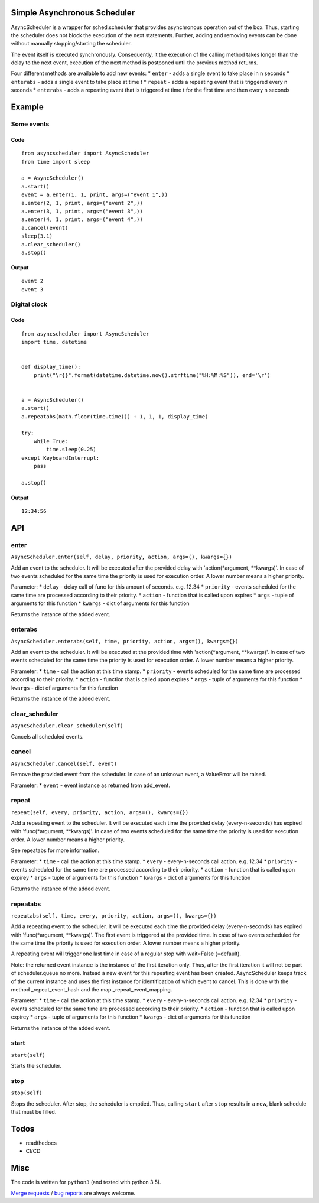 Simple Asynchronous Scheduler
=============================

AsyncScheduler is a wrapper for sched.scheduler that provides
asynchronous operation out of the box. Thus, starting the scheduler does
not block the execution of the next statements. Further, adding and
removing events can be done without manually stopping/starting the
scheduler.

The event itself is executed synchronously. Consequently, it the
execution of the calling method takes longer than the delay to the next
event, execution of the next method is postponed until the previous
method returns.

Four different methods are available to add new events: \* ``enter`` -
adds a single event to take place in n seconds \* ``enterabs`` - adds a
single event to take place at time t \* ``repeat`` - adds a repeating
event that is triggered every n seconds \* ``enterabs`` - adds a
repeating event that is triggered at time t for the first time and then
every n seconds

Example
=======

Some events
-----------

Code
~~~~

::

    from asyncscheduler import AsyncScheduler
    from time import sleep

    a = AsyncScheduler()
    a.start()
    event = a.enter(1, 1, print, args=("event 1",))
    a.enter(2, 1, print, args=("event 2",))
    a.enter(3, 1, print, args=("event 3",))
    a.enter(4, 1, print, args=("event 4",))
    a.cancel(event)
    sleep(3.1)
    a.clear_scheduler()
    a.stop()

Output
~~~~~~

::

    event 2
    event 3

Digital clock
-------------

Code
~~~~

::

    from asyncscheduler import AsyncScheduler
    import time, datetime


    def display_time():
        print("\r{}".format(datetime.datetime.now().strftime("%H:%M:%S")), end='\r')


    a = AsyncScheduler()
    a.start()
    a.repeatabs(math.floor(time.time()) + 1, 1, 1, display_time)

    try:
        while True:
            time.sleep(0.25)
    except KeyboardInterrupt:
        pass

    a.stop()

Output
~~~~~~

::

    12:34:56

API
===

enter
-----

``AsyncScheduler.enter(self, delay, priority, action, args=(), kwargs={})``

Add an event to the scheduler. It will be executed after the provided
delay with 'action(\*argument, \*\*kwargs)'. In case of two events
scheduled for the same time the priority is used for execution order. A
lower number means a higher priority.

Parameter: \* ``delay`` - delay call of func for this amount of seconds.
e.g. 12.34 \* ``priority`` - events scheduled for the same time are
processed according to their priority. \* ``action`` - function that is
called upon expires \* ``args`` - tuple of arguments for this function
\* ``kwargs`` - dict of arguments for this function

Returns the instance of the added event.

enterabs
--------

``AsyncScheduler.enterabs(self, time, priority, action, args=(), kwargs={})``

Add an event to the scheduler. It will be executed at the provided time
with 'action(\*argument, \*\*kwargs)'. In case of two events scheduled
for the same time the priority is used for execution order. A lower
number means a higher priority.

Parameter: \* ``time`` - call the action at this time stamp. \*
``priority`` - events scheduled for the same time are processed
according to their priority. \* ``action`` - function that is called
upon expires \* ``args`` - tuple of arguments for this function \*
``kwargs`` - dict of arguments for this function

Returns the instance of the added event.

clear\_scheduler
----------------

``AsyncScheduler.clear_scheduler(self)``

Cancels all scheduled events.

cancel
------

``AsyncScheduler.cancel(self, event)``

Remove the provided event from the scheduler. In case of an unknown
event, a ValueError will be raised.

Parameter: \* ``event`` - event instance as returned from add\_event.

repeat
------

``repeat(self, every, priority, action, args=(), kwargs={})``

Add a repeating event to the scheduler. It will be executed each time
the provided delay (every-n-seconds) has expired with 'func(\*argument,
\*\*kwargs)'. In case of two events scheduled for the same time the
priority is used for execution order. A lower number means a higher
priority.

See repeatabs for more information.

Parameter: \* ``time`` - call the action at this time stamp. \*
``every`` - every-n-seconds call action. e.g. 12.34 \* ``priority`` -
events scheduled for the same time are processed according to their
priority. \* ``action`` - function that is called upon expirey \*
``args`` - tuple of arguments for this function \* ``kwargs`` - dict of
arguments for this function

Returns the instance of the added event.

repeatabs
---------

``repeatabs(self, time, every, priority, action, args=(), kwargs={})``

Add a repeating event to the scheduler. It will be executed each time
the provided delay (every-n-seconds) has expired with 'func(\*argument,
\*\*kwargs)'. The first event is triggered at the provided time. In case
of two events scheduled for the same time the priority is used for
execution order. A lower number means a higher priority.

A repeating event will trigger one last time in case of a regular stop
with wait=False (=default).

Note: the returned event instance is the instance of the first iteration
only. Thus, after the first iteration it will not be part of
scheduler.queue no more. Instead a new event for this repeating event
has been created. AsyncScheduler keeps track of the current instance and
uses the first instance for identification of which event to cancel.
This is done with the method \_repeat\_event\_hash and the map
\_repeat\_event\_mapping.

Parameter: \* ``time`` - call the action at this time stamp. \*
``every`` - every-n-seconds call action. e.g. 12.34 \* ``priority`` -
events scheduled for the same time are processed according to their
priority. \* ``action`` - function that is called upon expirey \*
``args`` - tuple of arguments for this function \* ``kwargs`` - dict of
arguments for this function

Returns the instance of the added event.

start
-----

``start(self)``

Starts the scheduler.

stop
----

``stop(self)``

Stops the scheduler. After stop, the scheduler is emptied. Thus, calling
``start`` after ``stop`` results in a new, blank schedule that must be
filled.

Todos
=====

-  readthedocs
-  CI/CD

Misc
====

The code is written for ``python3`` (and tested with python 3.5).

`Merge
requests <https://gitlab.com/tgd1975/simple_asynchronous_scheduler/merge_requests>`__
/ `bug
reports <https://gitlab.com/tgd1975/simple_asynchronous_scheduler/issues>`__
are always welcome.

